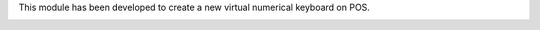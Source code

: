 This module has been developed to create  a new virtual numerical keyboard on POS.

.. image:: ../static/description/numerical_keyboard.png
    :alt: Numerical Keyboard